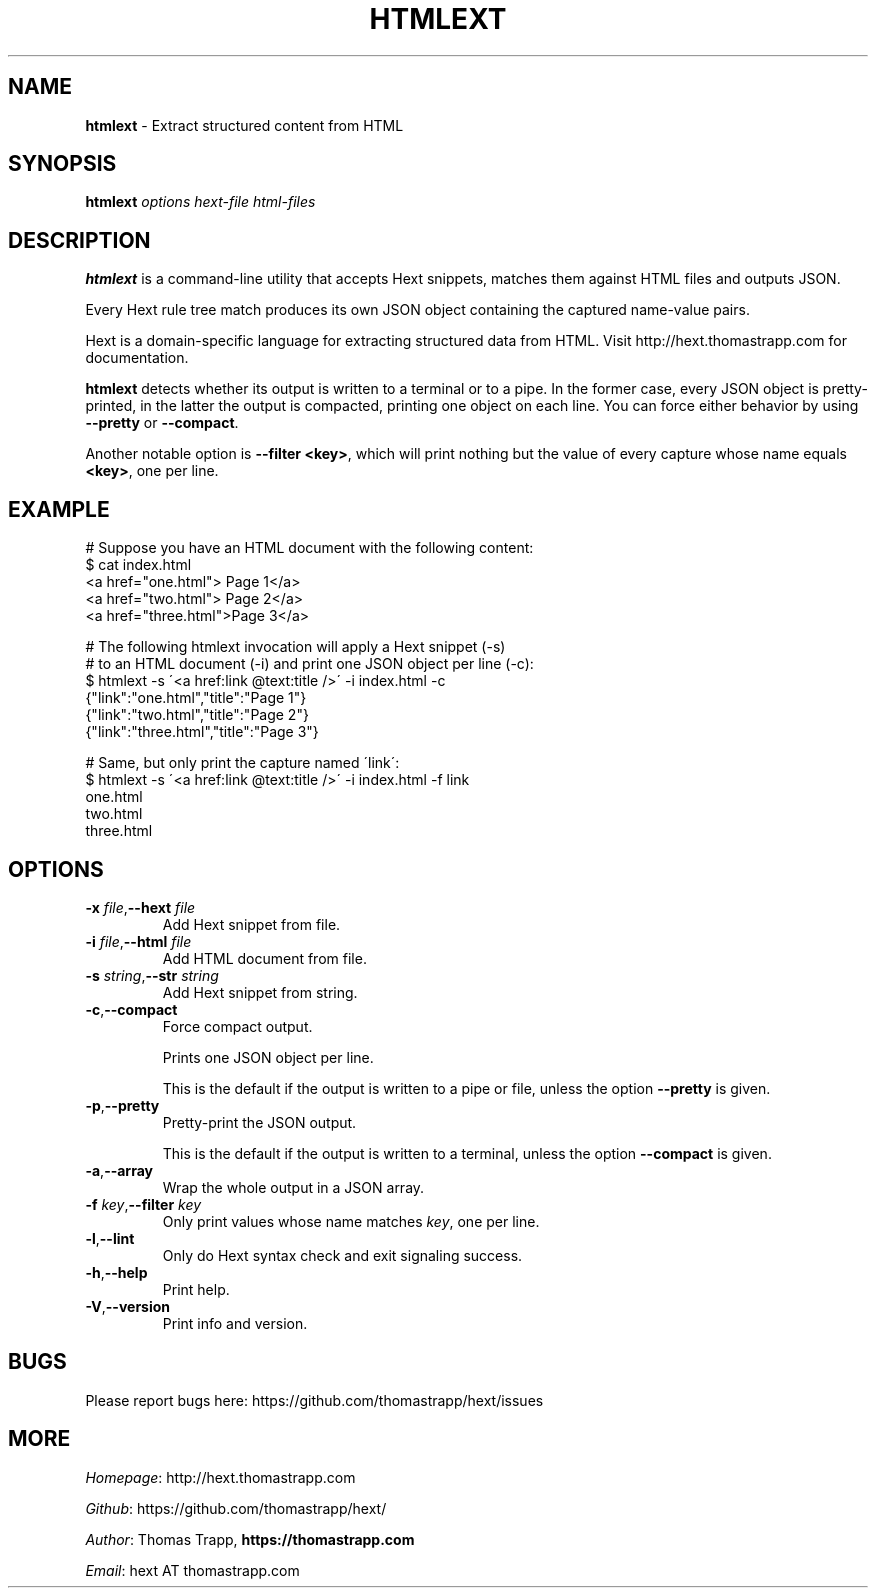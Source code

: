 .\" generated with Ronn/v0.7.3
.\" http://github.com/rtomayko/ronn/tree/0.7.3
.
.TH "HTMLEXT" "1" "December 2018" "Thomas Trapp" "htmlext"
.
.SH "NAME"
\fBhtmlext\fR \- Extract structured content from HTML
.
.SH "SYNOPSIS"
\fBhtmlext\fR \fIoptions\fR \fIhext\-file\fR \fIhtml\-files\fR
.
.SH "DESCRIPTION"
\fBhtmlext\fR is a command\-line utility that accepts Hext snippets, matches them against HTML files and outputs JSON\.
.
.P
Every Hext rule tree match produces its own JSON object containing the captured name\-value pairs\.
.
.P
Hext is a domain\-specific language for extracting structured data from HTML\. Visit http://hext\.thomastrapp\.com for documentation\.
.
.P
\fBhtmlext\fR detects whether its output is written to a terminal or to a pipe\. In the former case, every JSON object is pretty\-printed, in the latter the output is compacted, printing one object on each line\. You can force either behavior by using \fB\-\-pretty\fR or \fB\-\-compact\fR\.
.
.P
Another notable option is \fB\-\-filter <key>\fR, which will print nothing but the value of every capture whose name equals \fB<key>\fR, one per line\.
.
.SH "EXAMPLE"
.
.nf

# Suppose you have an HTML document with the following content:
$ cat index\.html
  <a href="one\.html">  Page 1</a>
  <a href="two\.html">  Page 2</a>
  <a href="three\.html">Page 3</a>

# The following htmlext invocation will apply a Hext snippet (\-s)
# to an HTML document (\-i) and print one JSON object per line (\-c):
$ htmlext \-s \'<a href:link @text:title />\' \-i index\.html \-c
  {"link":"one\.html","title":"Page 1"}
  {"link":"two\.html","title":"Page 2"}
  {"link":"three\.html","title":"Page 3"}

# Same, but only print the capture named \'link\':
$ htmlext \-s \'<a href:link @text:title />\' \-i index\.html \-f link
  one\.html
  two\.html
  three\.html
.
.fi
.
.SH "OPTIONS"
.
.TP
\fB\-x\fR \fIfile\fR,\fB\-\-hext\fR \fIfile\fR
Add Hext snippet from file\.
.
.TP
\fB\-i\fR \fIfile\fR,\fB\-\-html\fR \fIfile\fR
Add HTML document from file\.
.
.TP
\fB\-s\fR \fIstring\fR,\fB\-\-str\fR \fIstring\fR
Add Hext snippet from string\.
.
.TP
\fB\-c\fR,\fB\-\-compact\fR
Force compact output\.
.
.IP
Prints one JSON object per line\.
.
.IP
This is the default if the output is written to a pipe or file, unless the option \fB\-\-pretty\fR is given\.
.
.TP
\fB\-p\fR,\fB\-\-pretty\fR
Pretty\-print the JSON output\.
.
.IP
This is the default if the output is written to a terminal, unless the option \fB\-\-compact\fR is given\.
.
.TP
\fB\-a\fR,\fB\-\-array\fR
Wrap the whole output in a JSON array\.
.
.TP
\fB\-f\fR \fIkey\fR,\fB\-\-filter\fR \fIkey\fR
Only print values whose name matches \fIkey\fR, one per line\.
.
.TP
\fB\-l\fR,\fB\-\-lint\fR
Only do Hext syntax check and exit signaling success\.
.
.TP
\fB\-h\fR,\fB\-\-help\fR
Print help\.
.
.TP
\fB\-V\fR,\fB\-\-version\fR
Print info and version\.
.
.SH "BUGS"
Please report bugs here: https://github\.com/thomastrapp/hext/issues
.
.SH "MORE"
\fIHomepage\fR: http://hext\.thomastrapp\.com
.
.P
\fIGithub\fR: https://github\.com/thomastrapp/hext/
.
.P
\fIAuthor\fR: Thomas Trapp, \fBhttps://thomastrapp\.com\fR
.
.P
\fIEmail\fR: hext AT thomastrapp\.com
